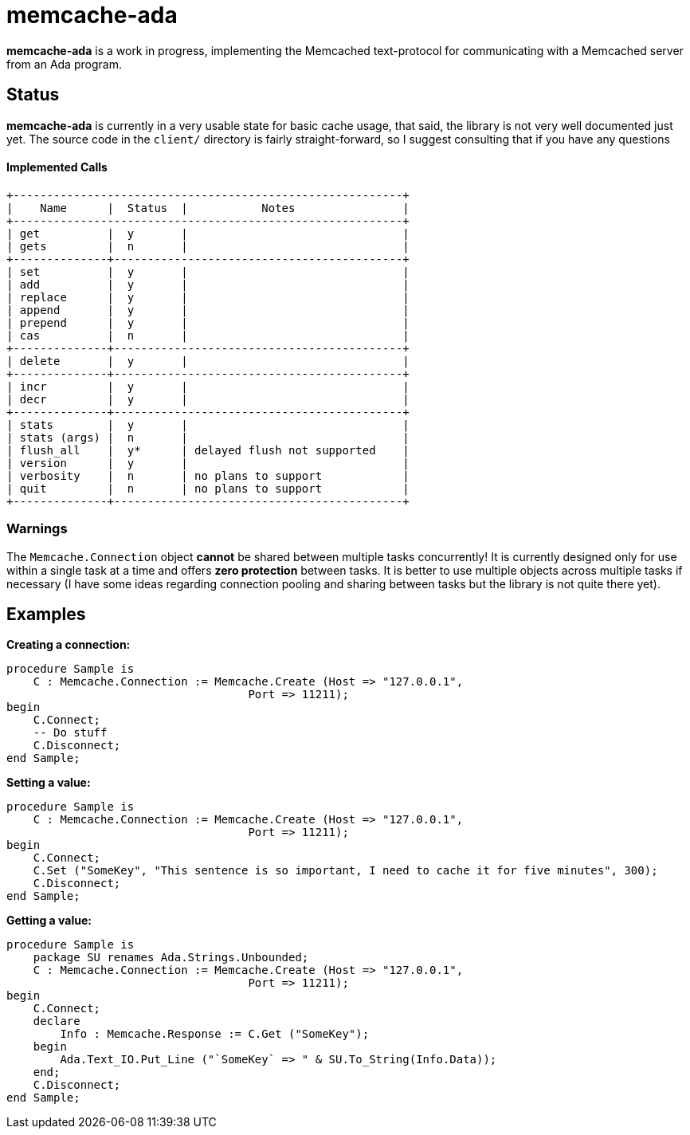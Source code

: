 = memcache-ada


**memcache-ada** is a work in progress, implementing the Memcached text-protocol
for communicating with a Memcached server from an Ada program.

== Status

**memcache-ada** is currently in a very usable state for basic cache usage, that
said, the library is not very well documented just yet. The source code in the `client/`
directory is fairly straight-forward, so I suggest consulting that if you have any
questions

#### Implemented Calls

    +----------------------------------------------------------+
    |    Name      |  Status  |           Notes                |
    +----------------------------------------------------------+
    | get          |  y       |                                |
    | gets         |  n       |                                |
    +--------------+-------------------------------------------+
    | set          |  y       |                                |
    | add          |  y       |                                |
    | replace      |  y       |                                |
    | append       |  y       |                                |
    | prepend      |  y       |                                |
    | cas          |  n       |                                |
    +--------------+-------------------------------------------+
    | delete       |  y       |                                |
    +--------------+-------------------------------------------+
    | incr         |  y       |                                |
    | decr         |  y       |                                |
    +--------------+-------------------------------------------+
    | stats        |  y       |                                |
    | stats (args) |  n       |                                |
    | flush_all    |  y*      | delayed flush not supported    |
    | version      |  y       |                                |
    | verbosity    |  n       | no plans to support            |
    | quit         |  n       | no plans to support            |
    +--------------+-------------------------------------------+


=== Warnings

The `Memcache.Connection` object ***cannot*** be shared between multiple tasks
concurrently! It is currently designed only for use within a single task at a
time and offers *zero protection* between tasks. It is better to use multiple
objects across multiple tasks if necessary (I have some ideas regarding connection
pooling and sharing between tasks but the library is not quite there yet).


== Examples

**Creating a connection:**

    procedure Sample is
        C : Memcache.Connection := Memcache.Create (Host => "127.0.0.1",
                                        Port => 11211);
    begin
        C.Connect;
        -- Do stuff
        C.Disconnect;
    end Sample;


**Setting a value:**

    procedure Sample is
        C : Memcache.Connection := Memcache.Create (Host => "127.0.0.1",
                                        Port => 11211);
    begin
        C.Connect;
        C.Set ("SomeKey", "This sentence is so important, I need to cache it for five minutes", 300);
        C.Disconnect;
    end Sample;


**Getting a value:**

    procedure Sample is
        package SU renames Ada.Strings.Unbounded;
        C : Memcache.Connection := Memcache.Create (Host => "127.0.0.1",
                                        Port => 11211);
    begin
        C.Connect;
        declare
            Info : Memcache.Response := C.Get ("SomeKey");
        begin
            Ada.Text_IO.Put_Line ("`SomeKey` => " & SU.To_String(Info.Data));
        end;
        C.Disconnect;
    end Sample;
